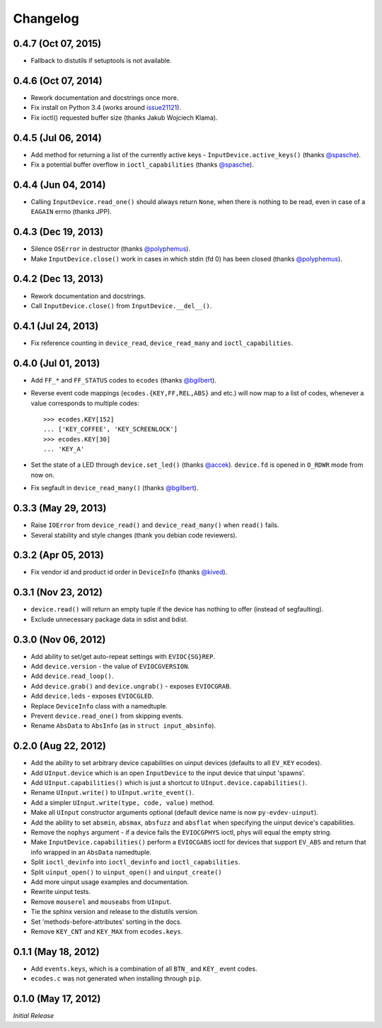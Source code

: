 Changelog
=========

0.4.7 (Oct 07, 2015)
^^^^^^^^^^^^^^^^^^^^

- Fallback to distutils if setuptools is not available.

0.4.6 (Oct 07, 2014)
^^^^^^^^^^^^^^^^^^^^

- Rework documentation and docstrings once more.

- Fix install on Python 3.4 (works around issue21121_).

- Fix ioctl() requested buffer size (thanks Jakub Wojciech Klama).

0.4.5 (Jul 06, 2014)
^^^^^^^^^^^^^^^^^^^^

- Add method for returning a list of the currently active keys -
  ``InputDevice.active_keys()`` (thanks `@spasche`_).

- Fix a potential buffer overflow in ``ioctl_capabilities`` (thanks `@spasche`_).

0.4.4 (Jun 04, 2014)
^^^^^^^^^^^^^^^^^^^^

- Calling ``InputDevice.read_one()`` should always return ``None``,
  when there is nothing to be read, even in case of a ``EAGAIN`` errno
  (thanks JPP).

0.4.3 (Dec 19, 2013)
^^^^^^^^^^^^^^^^^^^^
- Silence ``OSError`` in destructor (thanks `@polyphemus`_).

- Make ``InputDevice.close()`` work in cases in which stdin (fd 0) has
  been closed (thanks `@polyphemus`_).

0.4.2 (Dec 13, 2013)
^^^^^^^^^^^^^^^^^^^^

- Rework documentation and docstrings.

- Call ``InputDevice.close()`` from ``InputDevice.__del__()``.

0.4.1 (Jul 24, 2013)
^^^^^^^^^^^^^^^^^^^^

- Fix reference counting in ``device_read``, ``device_read_many`` and
  ``ioctl_capabilities``.

0.4.0 (Jul 01, 2013)
^^^^^^^^^^^^^^^^^^^^

- Add ``FF_*`` and ``FF_STATUS`` codes to ``ecodes`` (thanks `@bgilbert`_).

- Reverse event code mappings (``ecodes.{KEY,FF,REL,ABS}`` and etc.)
  will now map to a list of codes, whenever a value corresponds to
  multiple codes::

    >>> ecodes.KEY[152]
    ... ['KEY_COFFEE', 'KEY_SCREENLOCK']
    >>> ecodes.KEY[30]
    ... 'KEY_A'

- Set the state of a LED through ``device.set_led()`` (thanks
  `@accek`_). ``device.fd`` is opened in ``O_RDWR`` mode from now on.

- Fix segfault in ``device_read_many()`` (thanks `@bgilbert`_).

0.3.3 (May 29, 2013)
^^^^^^^^^^^^^^^^^^^^

- Raise ``IOError`` from ``device_read()`` and ``device_read_many()`` when
  ``read()`` fails.

- Several stability and style changes (thank you debian code reviewers).

0.3.2 (Apr 05, 2013)
^^^^^^^^^^^^^^^^^^^^

- Fix vendor id and product id order in ``DeviceInfo`` (thanks `@kived`_).

0.3.1 (Nov 23, 2012)
^^^^^^^^^^^^^^^^^^^^

- ``device.read()`` will return an empty tuple if the device has
  nothing to offer (instead of segfaulting).

- Exclude unnecessary package data in sdist and bdist.

0.3.0 (Nov 06, 2012)
^^^^^^^^^^^^^^^^^^^^

- Add ability to set/get auto-repeat settings with ``EVIOC{SG}REP``.

- Add ``device.version`` - the value of ``EVIOCGVERSION``.

- Add ``device.read_loop()``.

- Add ``device.grab()`` and ``device.ungrab()`` - exposes ``EVIOCGRAB``.

- Add ``device.leds`` - exposes ``EVIOCGLED``.

- Replace ``DeviceInfo`` class with a namedtuple.

- Prevent ``device.read_one()`` from skipping events.

- Rename ``AbsData`` to ``AbsInfo`` (as in ``struct input_absinfo``).


0.2.0 (Aug 22, 2012)
^^^^^^^^^^^^^^^^^^^^

- Add the ability to set arbitrary device capabilities on uinput
  devices (defaults to all ``EV_KEY`` ecodes).

- Add ``UInput.device`` which is an open ``InputDevice`` to the
  input device that uinput 'spawns'.

- Add ``UInput.capabilities()`` which is just a shortcut to
  ``UInput.device.capabilities()``.

- Rename ``UInput.write()`` to ``UInput.write_event()``.

- Add a simpler ``UInput.write(type, code, value)`` method.

- Make all ``UInput`` constructor arguments optional (default
  device name is now ``py-evdev-uinput``).

- Add the ability to set ``absmin``, ``absmax``, ``absfuzz`` and
  ``absflat`` when specifying the uinput device's capabilities.

- Remove the ``nophys`` argument - if a device fails the
  ``EVIOCGPHYS`` ioctl, phys will equal the empty string.

- Make ``InputDevice.capabilities()`` perform a ``EVIOCGABS`` ioctl
  for devices that support ``EV_ABS`` and return that info wrapped in
  an ``AbsData`` namedtuple.

- Split ``ioctl_devinfo`` into ``ioctl_devinfo`` and
  ``ioctl_capabilities``.

- Split ``uinput_open()`` to ``uinput_open()`` and ``uinput_create()``

- Add more uinput usage examples and documentation.

- Rewrite uinput tests.

- Remove ``mouserel`` and ``mouseabs`` from ``UInput``.

- Tie the sphinx version and release to the distutils version.

- Set 'methods-before-attributes' sorting in the docs.

- Remove ``KEY_CNT`` and ``KEY_MAX`` from ``ecodes.keys``.


0.1.1 (May 18, 2012)
^^^^^^^^^^^^^^^^^^^^

- Add ``events.keys``, which is a combination of all ``BTN_`` and
  ``KEY_`` event codes.

- ``ecodes.c`` was not generated when installing through ``pip``.


0.1.0 (May 17, 2012)
^^^^^^^^^^^^^^^^^^^^

*Initial Release*

.. _`@polyphemus`: https://github.com/polyphemus
.. _`@bgilbert`: https://github.com/bgilbert
.. _`@accek`: https://github.com/accek
.. _`@kived`: https://github.com/kived
.. _`@spasche`: https://github.com/spasche

.. _issue21121: http://bugs.python.org/issue21121
